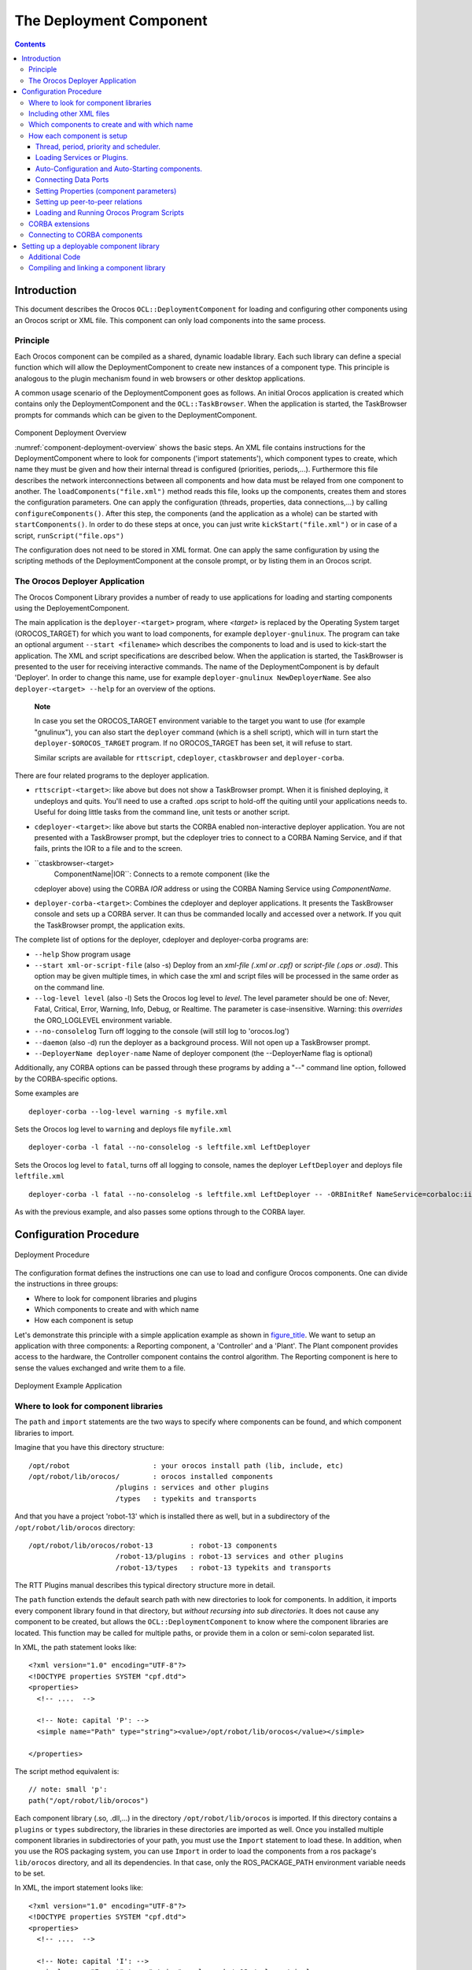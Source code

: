 ========================
The Deployment Component
========================

.. contents::
   :depth: 3
..

Introduction
============

This document describes the Orocos ``OCL::DeploymentComponent`` for
loading and configuring other components using an Orocos script or XML
file. This component can only load components into the same process.

Principle
---------

Each Orocos component can be compiled as a shared, dynamic loadable
library. Each such library can define a special function which will
allow the DeploymentComponent to create new instances of a component
type. This principle is analogous to the plugin mechanism found in web
browsers or other desktop applications.

A common usage scenario of the DeploymentComponent goes as follows. An
initial Orocos application is created which contains only the
DeploymentComponent and the ``OCL::TaskBrowser``. When the application
is started, the TaskBrowser prompts for commands which can be given to
the DeploymentComponent.

.. figure:: images/Deployment.png
  :align: center
  :figclass: align-center
  :name: component-deployment-overview

Component Deployment Overview

:numref:`component-deployment-overview` shows the basic steps. An
XML file contains instructions for the DeploymentComponent where to look
for components ('import statements'), which component types to create,
which name they must be given and how their internal thread is
configured (priorities, periods,...). Furthermore this file describes
the network interconnections between all components and how data must be
relayed from one component to another. The
``loadComponents("file.xml")`` method reads this file, looks up the
components, creates them and stores the configuration parameters. One
can apply the configuration (threads, properties, data connections,...)
by calling ``configureComponents()``. After this step, the components
(and the application as a whole) can be started with
``startComponents()``. In order to do these steps at once, you can just
write ``kickStart("file.xml")`` or in case of a script,
``runScript("file.ops")``

The configuration does not need to be stored in XML format. One can
apply the same configuration by using the scripting methods of the
DeploymentComponent at the console prompt, or by listing them in an
Orocos script.

The Orocos Deployer Application
-------------------------------

The Orocos Component Library provides a number of ready to use
applications for loading and starting components using the
DeployementComponent.

The main application is the ``deployer-<target>`` program, where
*<target>* is replaced by the Operating System target (OROCOS\_TARGET)
for which you want to load components, for example
``deployer-gnulinux``. The program can take an optional argument
``--start <filename>`` which describes the components to load and is
used to kick-start the application. The XML and script specifications
are described below. When the application is started, the TaskBrowser is
presented to the user for receiving interactive commands. The name of
the DeploymentComponent is by default 'Deployer'. In order to change
this name, use for example ``deployer-gnulinux NewDeployerName``. See
also ``deployer-<target> --help`` for an overview of the options.

    **Note**

    In case you set the OROCOS\_TARGET environment variable to the
    target you want to use (for example "gnulinux"), you can also start
    the ``deployer`` command (which is a shell script), which will in
    turn start the ``deployer-$OROCOS_TARGET`` program. If no
    OROCOS\_TARGET has been set, it will refuse to start.

    Similar scripts are available for ``rttscript``, ``cdeployer``,
    ``ctaskbrowser`` and ``deployer-corba``.

There are four related programs to the deployer application.

-  ``rttscript-<target>``: like above but does not show a TaskBrowser
   prompt. When it is finished deploying, it undeploys and quits. You'll
   need to use a crafted .ops script to hold-off the quiting until your
   applications needs to. Useful for doing little tasks from the command
   line, unit tests or another script.

-  ``cdeployer-<target>``: like above but starts the CORBA enabled
   non-interactive deployer application. You are not presented with a
   TaskBrowser prompt, but the cdeployer tries to connect to a CORBA
   Naming Service, and if that fails, prints the IOR to a file and to
   the screen.

-  ``ctaskbrowser-<target>
         ComponentName|IOR``: Connects to a remote component (like the
   cdeployer above) using the CORBA *IOR* address or using the CORBA
   Naming Service using *ComponentName*.

-  ``deployer-corba-<target>``: Combines the cdeployer and deployer
   applications. It presents the TaskBrowser console and sets up a CORBA
   server. It can thus be commanded locally and accessed over a network.
   If you quit the TaskBrowser prompt, the application exits.

The complete list of options for the deployer, cdeployer and
deployer-corba programs are:

-  ``--help`` Show program usage

-  ``--start xml-or-script-file`` (also -s) Deploy from an *xml-file
   (.xml or .cpf)* or *script-file (.ops or .osd)*. This option may be
   given multiple times, in which case the xml and script files will be
   processed in the same order as on the command line.

-  ``--log-level level`` (also -l) Sets the Orocos log level to *level*.
   The level parameter should be one of: Never, Fatal, Critical, Error,
   Warning, Info, Debug, or Realtime. The parameter is case-insensitive.
   Warning: this *overrides* the ORO\_LOGLEVEL environment variable.

-  ``--no-consolelog`` Turn off logging to the console (will still log
   to 'orocos.log')

-  ``--daemon`` (also -d) run the deployer as a background process. Will
   not open up a TaskBrowser prompt.

-  ``--DeployerName deployer-name`` Name of deployer component (the
   --DeployerName flag is optional)

Additionally, any CORBA options can be passed through these programs by
adding a "--" command line option, followed by the CORBA-specific
options.

Some examples are

::

      deployer-corba --log-level warning -s myfile.xml


Sets the Orocos log level to ``warning`` and deploys file ``myfile.xml``

::

      deployer-corba -l fatal --no-consolelog -s leftfile.xml LeftDeployer


Sets the Orocos log level to ``fatal``, turns off all logging to
console, names the deployer ``LeftDeployer`` and deploys file
``leftfile.xml``

::

      deployer-corba -l fatal --no-consolelog -s leftfile.xml LeftDeployer -- -ORBInitRef NameService=corbaloc:iiop:me.mine.home:2809/NameService -ORBFooBar 1


As with the previous example, and also passes some options through to
the CORBA layer.

Configuration Procedure
=======================

.. figure:: images/DeploymentFlow.png
  :align: center
  :figclass: align-center
  :alt: Deployment Procedure

  Deployment Procedure

The configuration format defines the instructions one can use to load
and configure Orocos components. One can divide the instructions in
three groups:

-  Where to look for component libraries and plugins

-  Which components to create and with which name

-  How each component is setup

Let's demonstrate this principle with a simple application example as
shown in `figure\_title <#fig-deployment-example>`__. We want to setup
an application with three components: a Reporting component, a
'Controller' and a 'Plant'. The Plant component provides access to the
hardware, the Controller component contains the control algorithm. The
Reporting component is here to sense the values exchanged and write them
to a file.

.. figure:: images/deployment-example.png
  :align: center
  :figclass: align-center
  :alt: Deployment Example Application

  Deployment Example Application

Where to look for component libraries
-------------------------------------

The ``path`` and ``import`` statements are the two ways to specify where
components can be found, and which component libraries to import.

Imagine that you have this directory structure:

::

     /opt/robot                    : your orocos install path (lib, include, etc)
     /opt/robot/lib/orocos/        : orocos installed components
                          /plugins : services and other plugins
                          /types   : typekits and transports


And that you have a project 'robot-13' which is installed there as well,
but in a subdirectory of the ``/opt/robot/lib/orocos`` directory:

::

     /opt/robot/lib/orocos/robot-13         : robot-13 components
                          /robot-13/plugins : robot-13 services and other plugins
                          /robot-13/types   : robot-13 typekits and transports


The RTT Plugins manual describes this typical directory structure more
in detail.

The ``path`` function extends the default search path with new
directories to look for components. In addition, it imports every
component library found in that directory, but *without recursing into
sub directories*. It does not cause any component to be created, but
allows the ``OCL::DeploymentComponent`` to know where the component
libraries are located. This function may be called for multiple paths,
or provide them in a colon or semi-colon separated list.

In XML, the path statement looks like:

::

    <?xml version="1.0" encoding="UTF-8"?>
    <!DOCTYPE properties SYSTEM "cpf.dtd">
    <properties>
      <!-- ....  -->

      <!-- Note: capital 'P': -->
      <simple name="Path" type="string"><value>/opt/robot/lib/orocos</value></simple>

    </properties>

The script method equivalent is:

::

      // note: small 'p':
      path("/opt/robot/lib/orocos")

Each component library (.so, .dll,...) in the directory
``/opt/robot/lib/orocos`` is imported. If this directory contains a
``plugins`` or ``types`` subdirectory, the libraries in these
directories are imported as well. Once you installed multiple component
libraries in subdirectories of your path, you must use the ``Import``
statement to load these. In addition, when you use the ROS packaging
system, you can use ``Import`` in order to load the components from a
ros package's ``lib/orocos`` directory, and all its dependencies. In
that case, only the ROS\_PACKAGE\_PATH environment variable needs to be
set.

In XML, the import statement looks like:

::

    <?xml version="1.0" encoding="UTF-8"?>
    <!DOCTYPE properties SYSTEM "cpf.dtd">
    <properties>
      <!-- ....  -->

      <!-- Note: capital 'I': -->
      <simple name="Import" type="string"><value>robot-13</value></simple>

    </properties>

The script method equivalent is:

::

      // note: small 'i':
      import("robot-13")

All component libraries found in ``<path>/robot-13`` (or the ROS package
'robot-13') and their plugins/types are loaded because of this
statement. The import and path statements *only allow you to load Orocos
plugin or component libraries*. In case the import statement contains a
path to an existing library file, that file will be loaded directly
instead of looking it up in the search paths.

See the Plugin manual for creating plugin libraries or the end of this
manual for creating component libraries. Regular libraries (like
libfoo.so or win32.dll,...) can not be loaded. If a library contains one
or more Orocos components, the contained component types become
available in the next step.

To see the effects of the import function, the available types can be
queried by invoking the ``displayComponentTypes`` (script) method:

::

     (type 'ls' for context info) :displayComponentTypes()
          Got :displayComponentTypes()
     = I can create the following component types:
       TaskContext
       OCL::ConsoleReporting
       OCL::FileReporting
       OCL::HelloWorld
       Robot13::Controller
       Robot13::Diagnostics
    (void)

Summarized:

-  ``path`` pre-loads component libraries and sets the search path for
   subdirectories

-  ``import`` loads component libraries from subdirectories in the
   search path OR a specific file directly

-  ``displayComponentTypes`` shows which components have been found.

Including other XML files
-------------------------

In order to manage your XML files, one XML file can include another with
the 'Include' directive. The include directive may occur at any place in
the XML file (but under <properties>) and will be processed as-if the
included file is inserted at that point.

    **Warning**

    This option is new and experimental and may change in meaning and/or
    name in the future. When using the Xerces XML parser in Orocos, you
    may also want to use the standard XML way for including external
    documents, as documented on the Orocos Wiki.

In XML, the include statement looks like:

::

    <?xml version="1.0" encoding="UTF-8"?>
    <!DOCTYPE properties SYSTEM "cpf.dtd">
    <properties>
      <!-- ....  -->

      <simple name="Include" type="string"><value>default-imports.xml</value></simple>
      <simple name="Include" type="string"><value>default-components.xml</value></simple>

    </properties>

Which components to create and with which name
----------------------------------------------

Import makes components available, but does not create an *specific
instance* yet. In order to add a component of a given type to the
current application, use the ``loadComponent`` function:

In XML, the loadComponent statement of a reporting component would look
like:

::

    <?xml version="1.0" encoding="UTF-8"?>
    <!DOCTYPE properties SYSTEM "cpf.dtd">
    <properties>
      <!-- ... import statements locate Orocos reporting library ...  -->
      <simple name="Import" type="string"><value>/usr/local/lib/orocos</value></simple>

      <struct name="Reporter" type="OCL::FileReporting">
      </struct>

    </properties>

This line causes the DeploymentComponent to look up the
OCL::FileReporting type, and if found, creates a component of that type
with the name "Reporter". This component is added as a peer component to
the DeploymentComponent such that it becomes immediately available to
the application. This step can be repeated any number of times with any
number of components or names.

Alternatively, the type may be a filename if that file contains only one
component, which is exported using the ``ORO_CREATE_COMPONENT`` macro
(see below).

The script method equivalent is:

::

      loadComponent("Reporter", "OCL::FileReporting")

How each component is setup
---------------------------

Now that one or more component instances are created, you can configure
them by connecting components, assigning threads, configuration values
and program scripts. Again, you can do this using XML or the scripting
language.

Below is an example of about all options you can use. They are explained
in the sections below.

::

    <?xml version="1.0" encoding="UTF-8"?>
    <!DOCTYPE properties SYSTEM "cpf.dtd">
    <properties>
      <simple name="Import" type="string"><value>/usr/local/lib/orocos</value></simple>

      <!-- You can set per data flow connection policies -->
      <struct name="SensorValuesConnection" type="ConnPolicy">
        <!-- Type is 'shared data' or buffered: DATA: 0 , BUFFER: 1 -->
        <simple name="type" type="short"><value>1</value></simple>
        <!-- buffer size is 12 -->
        <simple name="size" type="short"><value>12</value></simple>
      </struct>
      <!-- You can repeat this struct for each connection below ... -->

      <struct name="Reporter" type="OCL::FileReporting">

        <struct name="Activity" type="Activity">
          <simple name="Period" type="double"><value>0.005</value></simple>
          <simple name="Priority" type="short"><value>0</value></simple>
          <simple name="Scheduler" type="string"><value>ORO_SCHED_OTHER</value></simple>
        </struct>

        <simple name="AutoConf" type="boolean"><value>1</value></simple>
        <simple name="AutoSave" type="boolean"><value>1</value></simple>

        <simple name="LoadProperties" type="string"><value>file-reporting.cpf</value></simple>

        <struct name="Peers" type="PropertyBag">
          <simple type="string"><value>Controller</value></simple>
        </struct>
      </struct>

      <struct name="Controller" type="ControllerType">

        <struct name="Activity" type="Activity">
          <simple name="Period" type="double"><value>0.001</value></simple>
          <simple name="Priority" type="short"><value>99</value></simple>
          <simple name="Scheduler" type="string"><value>ORO_SCHED_RT</value></simple>
        </struct>

        <!-- loads the 'scripting' service (aka plugin) in this component -->
        <simple name="Service" type="string"><value>scripting</value></simple>

        <simple name="AutoConf" type="boolean"><value>1</value></simple>
        <simple name="AutoStart" type="boolean"><value>1</value></simple>
        <simple name="AutoConnect" type="boolean"><value>1</value></simple>

        <!-- This section allows to define properties without using a file (see below)
             These properties can be overriden in the property files below. -->
        <struct name="Properties" type="PropertyBag">
          <simple name="K" type="double"><value>1.0</value></simple>
        </struct>
        <!-- Note: difference between 'PropertyFile' and 'UpdateProperties' (see below) -->
        <simple name="PropertyFile" type="string"><value>controller-main.cpf</value></simple>
        <simple name="UpdateProperties" type="string"><value>controller-opts.cpf</value></simple>

        <struct name="Ports" type="PropertyBag">
          <!-- Note: the value is the name of the connection of which this port gets part.
               All ports that share the same connection name are connected to each other
               The connection policy for SensorValuesConnection was defined above. If no
           policy is given, the default (DATA, LOCK_FREE) is used.
          -->
          <simple name="SensorValues" type="string"><value>SensorValuesConnection</value></simple>
          <simple name="SteeringSignals" type="string"><value>DriveConnection</value></simple>
        </struct>

        <struct name="Peers" type="PropertyBag">
          <simple type="string"><value>Plant</value></simple>
        </struct>

        <simple name="RunScript" type="string"><value>controller-program.ops</value></simple>
        <simple name="RunScript" type="string"><value>controller-states.ops</value></simple>
      </struct>

      <struct name="Plant" type="PlantType">
        <struct name="Activity" type="Activity">
          <simple name="Priority" type="short"><value>0</value></simple>
          <simple name="Scheduler" type="string"><value>ORO_SCHED_RT</value></simple>
        </struct>
        <simple name="AutoStart" type="boolean"><value>1</value></simple>
        <struct name="Ports" type="PropertyBag">
          <simple name="Position" type="string"><value>SensorValuesConnection</value></simple>
          <simple name="Velocity" type="string"><value>DriveConnection</value></simple>
        </struct>
      </struct>
    </properties>

Thread, period, priority and scheduler.
~~~~~~~~~~~~~~~~~~~~~~~~~~~~~~~~~~~~~~~

The first section of all three components sets up the active behaviour
of the component in the ``Activity`` element.

::

        <struct name="Activity" type="Activity">
          <simple name="Period" type="double"><value>0.005</value></simple>
          <simple name="Priority" type="short"><value>0</value></simple>
          <simple name="Scheduler" type="string"><value>ORO_SCHED_OTHER</value></simple>
        </struct>


Both have periodic activities, which run with a given period, priority
and in a scheduler. The Controller and Plant run in a real-time
scheduler, the Reporter doesn't. The activities are created and attached
to each component during the ``configureComponents()`` step of the
DeploymentComponent. Possible types of activities are

-  ``PeriodicActivity``,

-  ``Activity`` (the standard one),

-  ``SequentialActivity`` and

-  ``SlaveActivity``.

The latter allows a component to be executed by a master component. You
can specify a master component using the ``Master`` simple element in
the ``Activity`` struct. The DeploymentComponent makes slaves
automatically a peer of their master, but does nothing more. Ie, the
code in the master's updateHook() must call trigger on each of its
slaves that are peers.

Loading Services or Plugins.
~~~~~~~~~~~~~~~~~~~~~~~~~~~~

You can load any number of plugins into a component. A plugin may also
add a Service object to a component's interface, but this is optional.

::

        <!-- loads the 'scripting' service in this component -->
        <simple name="Service" type="string"><value>scripting</value></simple>

        <!-- loads the 'trajectory' plugin in this component -->
        <simple name="Plugin" type="string"><value>trajectory</value></simple>


The ``Service`` or ``Plugin`` element may occur any number of times in
the component struct to list a specific service or plugin that must be
loaded in that component. For example, in order to execute a script in
your component, you may load the 'scripting' service. Or in order to
serialize its properties to XML, you'll need the 'marshalling' service.
These services add new functions to your component which provide that
functionality.

A service promisses that it is available as a ``RTT::Service`` object in
the component's interface. A plugin doesn't have this obligation, and
can have any desired effect on your component.

You can check the available services or plugins (ie discovered by the
DeploymentComponent) with '.services' or '.plugins' and load a service
from the TaskBrowser prompt *in the current visited component* with

::

    .provide
            <servicename>

. The Deployer has the equivalent function which looks like this:

::

      loadService("Reporter","scripting")


Where Reporter must be a peer of the Deployer.

Auto-Configuration and Auto-Starting components.
~~~~~~~~~~~~~~~~~~~~~~~~~~~~~~~~~~~~~~~~~~~~~~~~

The next section of the Controller contains the ``AutoConf`` and
``AutoStart`` elements.

::

        <simple name="AutoConf" type="boolean"><value>1</value></simple>
        <simple name="AutoStart" type="boolean"><value>1</value></simple>
        <simple name="AutoConnect" type="boolean"><value>1</value></simple>


If ``AutoConf`` is set to 1, the DeploymentComponent will call the
component's configure() method during ``configureComponents()``, after
the properties are loaded. If ``AutoStart`` is set to 1, the component's
start() method will be called during ``startComponents()``. By default
``AutoConf`` and ``AutoStart`` are 0 (off).

There is no literal alternative for AutoConf in scripting. Just use the
``configure()`` operation of your component in order to configure it:

::

      Controller.configure()
      Controller.start()


Connecting Data Ports
~~~~~~~~~~~~~~~~~~~~~

The ``Ports`` struct describes which ports of this component participate
in which data flow connection.

::

        <struct name="Ports" type="PropertyBag">
          <simple name="Position" type="string"><value>SensorValuesConnection</value></simple>
          <simple name="Velocity" type="string"><value>DriveConnection</value></simple>
        </struct>


So for each element in this struct, the name of the element is the port
name, and the value is the name of the connection it belongs to. Ports
with equal *connection names* are connected to each other. Ports which
are not listed will not be connected to anything. If ports of different
data types are being connected, the configuration phase will fail. You
can tune each connection using a struct of type ``ConnPolicy`` with the
name of the connection. The allowed fields in this struct are the same
as in the C++ API, see ``RTT::ConnPolicy``.

::

      <!-- You can set per data flow connection policies -->
      <struct name="SensorValuesConnection" type="ConnPolicy">
        <!-- Type is 'shared data' or buffered: DATA: 0 , BUFFER: 1 -->
        <simple name="type" type="short"><value>1</value></simple>
        <!-- buffer size is 12 -->
        <simple name="size" type="short"><value>12</value></simple>
      </struct>
      <!-- You can repeat this struct for each connection below ... -->


In this example, the SensorValuesConnection is configured, which is used
to connect the Controller's SensorValues port with the Plant's Position
port.

Looking at the Ports section of the Controller above, it has two data
ports listed (SensorValues and SteeringSignals), which are added to two
connection objects. These connections show up in the Plant component's
``Ports`` section as well. And it shows that the SensorValues Port is
connected to the Position Port and the SteeringSignals Port is connected
to the Velocity Port. If other component's ports in the same file refer
to the same connection object, the ports are connected to each other by
the DeploymentComponent during the ``configureComponents()`` step.

The ``AutoConnect`` element indicates if the component's data ports
should be automatically connected to peer ports which have the same name
and type. This flag is read during the ``configureComponents()`` step of
the DeploymentComponent. Both components must have the ``AutoConnect``
element set to 1 *and one must be peer of the other* in order to trigger
automatic connection of ports. It is possible that a port is connected
to one component using the Ports struct and to another component using
the ``AutoConnect`` flag. If an automatic port connection fails, the
configuration procedure will not fail and just continue. An error
message may be logged. By default, ``AutoConnect`` is 0 (off).

    **Note**

    AutoConnect is only useful for simple applications, use the explicit
    'Ports' connection method to connect different named ports to each
    other !

In scripting, you can use the ``ConnPolicy`` struct for connecting
ports. For example:

::

      var ConnPolicy cp
      cp.type = BUFFER
      cp.size = 10 // buffer of size 10
      connect("Plant.Position", "Controller.SensorValues", cp )

You may re-use the 'cp' object multiple times for different connections.
Streams can be created likewise, with the ``stream`` operation of the
deployer, which only takes a port and a connection policy as argument.

Setting Properties (component parameters)
~~~~~~~~~~~~~~~~~~~~~~~~~~~~~~~~~~~~~~~~~

The ``Properties`` struct allows to configure a component's properties
from the main XML file. These values can be overridden by the listed
property files:

::

      <!-- You can repeat this struct for each connection below ... -->
        <struct name="Properties" type="PropertyBag">
          <simple name="K" type="double"><value>1.0</value></simple>
        </struct>


The ``PropertyFile`` element specifies from which XML file each
component is configured and this file *must* contain values for all
properties of the component.

In case you only want to update part of the properties, use the
``UpdateProperties`` element.

::

        <simple name="PropertyFile" type="string"><value>controller-main.cpf</value></simple>
        <simple name="UpdateProperties" type="string"><value>controller-opts.cpf</value></simple>


Finally, it is also possible to load and create new properties from a
file using ``LoadProperties`` the Reporting component requires this for
example:

::

        <simple name="LoadProperties" type="string"><value>file-reporting.cpf</value></simple>


You can use any number or combination of these elements. The order is
respected. The properties are read during the ``configureComponents()``
step of the DeploymentComponent. When the ``AutoSave`` property is
turned on, the listed property file will be saved again with the values
of the Component, just before the Component is ``cleanup()``.

In scripting, you can use the ``marshalling`` service in order to do the
property loading for you. For example:

::

      loadService("MyComponent","marshalling")
      MyComponent.marshalling.readProperties("file.cpf")

Every component that needs to read/write properties from a file needs
the marshalling service. You can't use the marshalling service of the
Deployment Component, since that service would read/write the properties
of the Deployment Component itself.

Setting up peer-to-peer relations
~~~~~~~~~~~~~~~~~~~~~~~~~~~~~~~~~

The last section of the Reporter component lists its peers.

::

        <struct name="Peers" type="PropertyBag">
          <simple type="string"><value>Controller</value></simple>
        </struct>


The Reporter has one peer, the Controller, which allows the Reporter
component to scan and use the interface of the Controller component. For
example, it will discover which ports Controller exposes and be able to
create connections to them, without the need of a supervisor to do so.

The Controller component has the Plant as peer, which means it can query
and control it. For example, use its services, start and stop it etc.

Loading and Running Orocos Program Scripts
~~~~~~~~~~~~~~~~~~~~~~~~~~~~~~~~~~~~~~~~~~

    **Note**

    This section is for starting scripts from the XML file. In case you
    want to use a script directly (or after an XML file), you can use
    the -s option of the deployer to let it execute that script.

The Controller has at the end two additional ``RunScript`` elements
describing which script files must be loaded and executed into that
component.

::

        <simple name="RunScript" type="string"><value>controller-program.ops</value></simple>
        <simple name="RunScript" type="string"><value>controller-states.ops</value></simple>


Any number of scripts can be loaded and they are loaded in the order of
the XML file. Each script may contain any number of statements,
functions, program scripts or state machines. Running these scripts is
again done during the ``configureComponents()`` step.

If you want to have a program or statemachine started you need to do so
at the end of the script file itself, by adding

::

      programname.start()
      statemachine_instance.activate()
      statemachine_instance.start()

statements. Be aware that this is done during the configuration phase of
your components, so before updateHook() is executed. You are however
allowed to start your component from the script by merely calling

::

      start()

at the right place of your script.

You may choose to implement the whole deployment scenario in such a
script, instead of the XML file presented in this manual. In that case,
you need to load this script in the Deployer itself using the
``-s filename.ops`` command line option, or using a small XML file that
only contains this code:

::

    <?xml version="1.0" encoding="UTF-8"?>
    <!DOCTYPE properties SYSTEM "cpf.dtd">
    <properties>
      <struct name="Deployer" type="PropertyBag">

        <!-- set a period -->
        <struct name="Activity" type="Activity">
          <simple name="Period" type="double"><value>0.01</value></simple>
        </struct>

        <!-- run a script -->
        <simple name="RunScript" type="string"><value>scriptfile.ops</value></simple>
      </struct>
    </properties>


It is advised to set a period for the activity of a component executing
scripts, since scripts need periodic execution in case they have to wait
for an operation to complete. Alternatively, you can set the period at
the top of your script file by adding the statement:

::

      setPeriod(0.01)

instead of specifying it in the XML file.

CORBA extensions
----------------

The deployer XML format allows two CORBA specific boolean properties,
which are optional: ``Server`` (defaults to '0') and
``UseNamingService`` (defaults to '1'). These properties are only used
when you use the CORBA enabled ``cdeployer-<target>`` or
``deployer-corba-<target>`` applications.

::

    <?xml version="1.0" encoding="UTF-8"?>
    <!DOCTYPE properties SYSTEM "cpf.dtd">
    <properties>
      <!-- ... -->

      <struct name="Reporter" type="OCL::FileReporting">

        <!-- CORBA specific extensions -->
        <simple name="Server" type="boolean"><value>1</value></simple>
        <simple name="UseNamingService" type="boolean"><value>1</value></simple>

      </struct>

    </properties>

By default, only the 'Deployer' starts as a CORBA server. You can have
other components to start as a server as well by setting the ``Server``
property to 1. By default, the component will try to use the CORBA
Naming Service to register its name. If this is not wanted, set the
``UseNamingService`` property to 0.

The script method equivalent of the above XML construct is:

::

      server("Reporter", true)

Which will create a CORBA server for the Reporter peer, after the
Reporter was loaded with loadComponent().

Connecting to CORBA components
------------------------------

The corba enabled deployers allow to create a proxy for a remote
component using the name service, the IOR or the IOR file.

Say you have a remote Orocos component with the name 'MyComponent'. It
was created in one corba enabled deployer application with the
``Server`` property set to 1. You can connect to it from another
deployer application by using the XML syntax:

::

     <!-- Uses CORBA Naming Service to lookup 'Mycomponent' -->
     <struct name="MyComponent" type="CORBA">
     </struct>

     <!-- Uses IOR file to lookup 'Mycomponent' -->
     <struct name="MyComponent.ior" type="IORFile">
     </struct>

     <!-- Uses literal IOR to lookup 'Mycomponent' -->
     <struct name="IOR:...." type="IOR">
     </struct>

Which will make this component available in your current application,
using the same name as the original. This also works for the scripting
deployer command 'loadComponent'. For example, you can type in the
TaskBrowser:

::

      loadComponent("MyComponent", "CORBA")
      loadComponent("MyComponent.ior", "IORFile")
      loadComponent("IOR:.....", "IOR")

which allows to quickly connect to a remote component once you can
copy/paste the IOR into the console.

Setting up a deployable component library
=========================================

This section explains how to prepare a component library for deployment.
It is demonstrated with an example.

    **Note**

    The ``orocreate-pkg`` script of OCL does all the setup work for you.
    This section is given for reference use only.

Additional Code
---------------

There exist three C macros for preparing a component library. The
simplest way is when the resulting library will contain only one
component type. Assume we have written the ``OCL::HelloWorld`` component
( in the OCL C++ namespace) which is compiled in the
``orocos-helloworld.so`` library. The following code is added to
HelloWorld.cpp:

::

      #include "HelloWorld.hpp"
      #include <ocl/Component.hpp>

      /* ... Hello World implementation file ... */

      // You must specify the namespace:
      ORO_CREATE_COMPONENT( OCL::HelloWorld )

This macro inserts a function into the library which will allow the
DeploymentComponent to create OCL::HelloWorld components.

In case multiple components are defined in the same library, two other
macros must be used. One macro for each component type and one macro
once for the whole library. Say your library has components
NS::\ ``ComponentX`` and NS::\ ``ComponentZ`` in namespace NS. In order
to export both components, you could write in ``ComponentX.cpp``:

::

      #include "ComponentX.hpp"
      #include <ocl/Component.hpp>

      /* ... ComponentX implementation file ... */
      // once:
      ORO_CREATE_COMPONENT_LIBRARY()
      // For the ComponentX type:
      ORO_LIST_COMPONENT_TYPE( NS::ComponentX )

and in ``ComponentY.cpp`` the same but without the
ORO\_CREATE\_COMPONENT\_LIBRARY macro:

::

      #include "ComponentY.hpp"
      #include <ocl/Component.hpp>

      /* ... ComponentY implementation file ... */

      // For the ComponentY type:
      ORO_LIST_COMPONENT_TYPE( NS::ComponentY )

For each additional component in the same library, the
ORO\_LIST\_COMPONENT\_TYPE macro is added. It is allowed to put all the
ORO\_LIST\_COMPONENT\_TYPE macros in a single file.

    **Note**

    You may not link multiple libraries that use ORO\_CREATE\_COMPONENT,
    since only one of the component types will be found.

    **Note**

    ORO\_CREATE\_COMPONENT\_LIBRARY() replaces the pre-2.3.0
    ORO\_CREATE\_COMPONENT\_TYPE() macro. The old macro is still kept
    for backwards compatibility, both versions have the exact same
    result.

Compiling and linking a component library
-----------------------------------------

In order to have a working library, care must be taken of the
compilation flags. You may compile your library static or shared. But a
static library will not be dynamically loadable. In the final executable
the DeploymentComponent will be able to find the linked in components
and setup the application using the XML file.

    **Important**

    The macros need some help to figure out if you are compiling a
    shared or static library. You need to define the *RTT\_COMPONENT*
    macro (see below) when compiling for a shared library. If this macro
    is not defined, it is assumed that you are compiling for a static
    library.

The compilation flag of a component for a shared library might look
like:

::

      CFLAGS= -O2 -Wall -fPIC -DRTT_COMPONENT
      LDFLAGS= -fPIC

The compilation flag of a component for a static library lacks both
options :

::

      CFLAGS= -O2 -Wall
      LDFLAGS=

    **Note**

    If you use CMake with the UseOrocos.cmake macros, you don't need any
    of this manual setup. The Orocos macros set the right flags for you.
